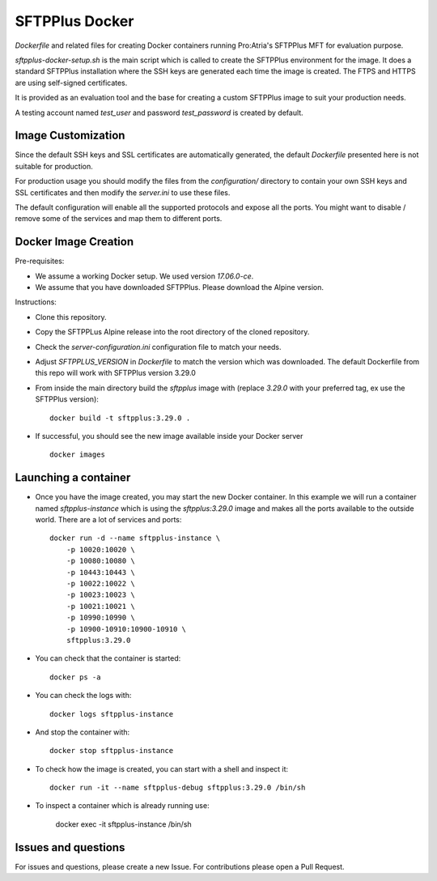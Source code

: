 SFTPPlus Docker
===============

`Dockerfile` and related files for creating Docker containers running
Pro:Atria's SFTPPlus MFT for evaluation purpose.

`sftpplus-docker-setup.sh` is the main script which is called to create the
SFTPPlus environment for the image.
It does a standard SFTPPlus installation where the SSH keys are generated each
time the image is created.
The FTPS and HTTPS are using self-signed certificates.

It is provided as an evaluation tool and the base for creating a custom
SFTPPlus image to suit your production needs.

A testing account named `test_user` and password `test_password` is created
by default.


Image Customization
-------------------

Since the default SSH keys and SSL certificates are automatically generated,
the default `Dockerfile` presented here is not suitable for production.

For production usage you should modify the files from the `configuration/`
directory to contain your own SSH keys and SSL certificates and then
modify the `server.ini` to use these files.

The default configuration will enable all the supported protocols and expose
all the ports.
You might want to disable / remove some of the services and map them to
different ports.


Docker Image Creation
---------------------

Pre-requisites:

* We assume a working Docker setup. We used version `17.06.0-ce`.

* We assume that you have downloaded SFTPPlus.
  Please download the Alpine version.

Instructions:

* Clone this repository.

* Copy the SFTPPLus Alpine release into the root directory of the cloned
  repository.

* Check the `server-configuration.ini` configuration file to match your needs.

* Adjust `SFTPPLUS_VERSION` in `Dockerfile` to match the version which was
  downloaded.
  The default Dockerfile from this repo will work with SFTPPlus version 3.29.0

* From inside the main directory build the `sftpplus` image with
  (replace `3.29.0` with your preferred tag, ex use the SFTPPlus version)::

    docker build -t sftpplus:3.29.0 .

* If successful, you should see the new image available inside your Docker
  server ::

    docker images


Launching a container
---------------------

* Once you have the image created, you may start the new Docker container.
  In  this example we will run a container named `sftpplus-instance` which
  is using the `sftpplus:3.29.0` image and makes all the ports available to
  the outside world. There are a lot of services and ports::

    docker run -d --name sftpplus-instance \
        -p 10020:10020 \
        -p 10080:10080 \
        -p 10443:10443 \
        -p 10022:10022 \
        -p 10023:10023 \
        -p 10021:10021 \
        -p 10990:10990 \
        -p 10900-10910:10900-10910 \
        sftpplus:3.29.0

* You can check that the container is started::

    docker ps -a

* You can check the logs with::

    docker logs sftpplus-instance

* And stop the container with::

    docker stop sftpplus-instance

* To check how the image is created, you can start with a shell and inspect
  it::

    docker run -it --name sftpplus-debug sftpplus:3.29.0 /bin/sh

* To inspect a container which is already running use:

    docker exec -it sftpplus-instance /bin/sh


Issues and questions
--------------------

For issues and questions, please create a new Issue.
For contributions please open a Pull Request.
